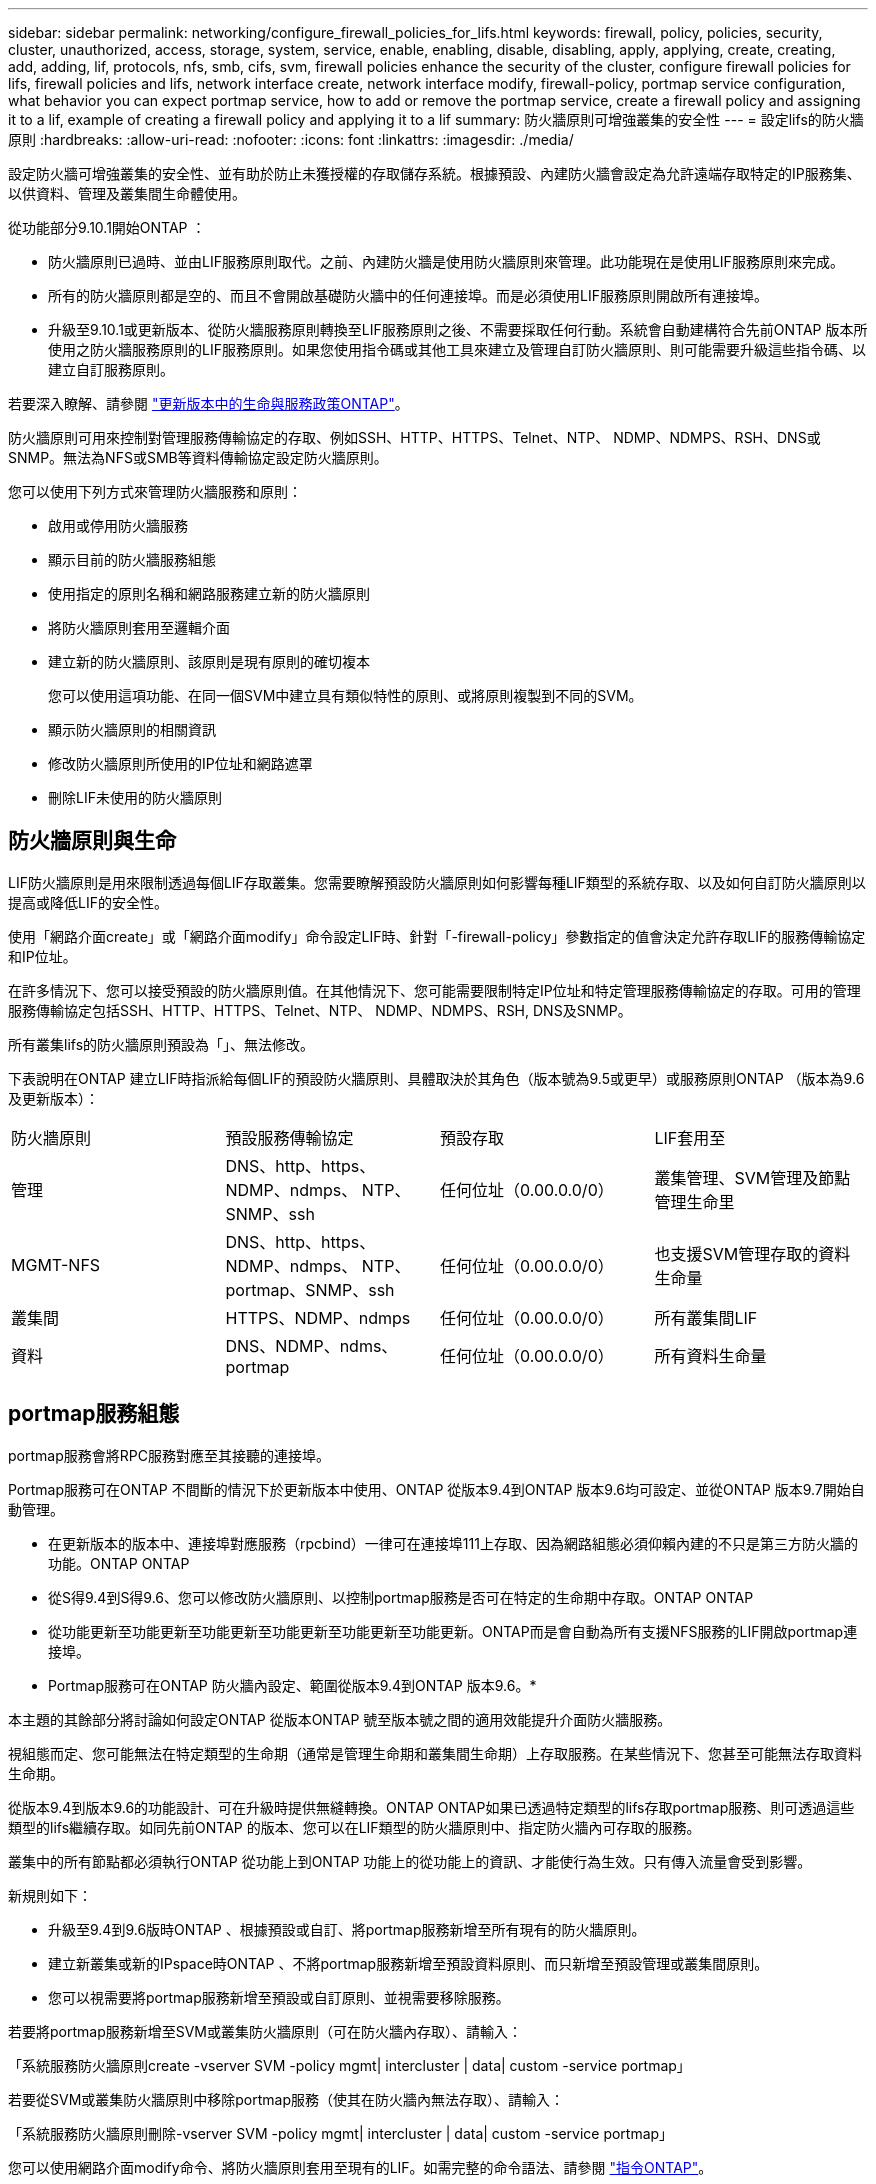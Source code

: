 ---
sidebar: sidebar 
permalink: networking/configure_firewall_policies_for_lifs.html 
keywords: firewall, policy, policies, security, cluster, unauthorized, access, storage, system, service, enable, enabling, disable, disabling, apply, applying, create, creating, add, adding, lif, protocols, nfs, smb, cifs, svm, firewall policies enhance the security of the cluster, configure firewall policies for lifs, firewall policies and lifs, network interface create, network interface modify, firewall-policy, portmap service configuration, what behavior you can expect portmap service, how to add or remove the portmap service, create a firewall policy and assigning it to a lif, example of creating a firewall policy and applying it to a lif 
summary: 防火牆原則可增強叢集的安全性 
---
= 設定lifs的防火牆原則
:hardbreaks:
:allow-uri-read: 
:nofooter: 
:icons: font
:linkattrs: 
:imagesdir: ./media/


[role="lead"]
設定防火牆可增強叢集的安全性、並有助於防止未獲授權的存取儲存系統。根據預設、內建防火牆會設定為允許遠端存取特定的IP服務集、以供資料、管理及叢集間生命體使用。

從功能部分9.10.1開始ONTAP ：

* 防火牆原則已過時、並由LIF服務原則取代。之前、內建防火牆是使用防火牆原則來管理。此功能現在是使用LIF服務原則來完成。
* 所有的防火牆原則都是空的、而且不會開啟基礎防火牆中的任何連接埠。而是必須使用LIF服務原則開啟所有連接埠。
* 升級至9.10.1或更新版本、從防火牆服務原則轉換至LIF服務原則之後、不需要採取任何行動。系統會自動建構符合先前ONTAP 版本所使用之防火牆服務原則的LIF服務原則。如果您使用指令碼或其他工具來建立及管理自訂防火牆原則、則可能需要升級這些指令碼、以建立自訂服務原則。


若要深入瞭解、請參閱 link:lifs_and_service_policies96.html["更新版本中的生命與服務政策ONTAP"]。

防火牆原則可用來控制對管理服務傳輸協定的存取、例如SSH、HTTP、HTTPS、Telnet、NTP、 NDMP、NDMPS、RSH、DNS或SNMP。無法為NFS或SMB等資料傳輸協定設定防火牆原則。

您可以使用下列方式來管理防火牆服務和原則：

* 啟用或停用防火牆服務
* 顯示目前的防火牆服務組態
* 使用指定的原則名稱和網路服務建立新的防火牆原則
* 將防火牆原則套用至邏輯介面
* 建立新的防火牆原則、該原則是現有原則的確切複本
+
您可以使用這項功能、在同一個SVM中建立具有類似特性的原則、或將原則複製到不同的SVM。

* 顯示防火牆原則的相關資訊
* 修改防火牆原則所使用的IP位址和網路遮罩
* 刪除LIF未使用的防火牆原則




== 防火牆原則與生命

LIF防火牆原則是用來限制透過每個LIF存取叢集。您需要瞭解預設防火牆原則如何影響每種LIF類型的系統存取、以及如何自訂防火牆原則以提高或降低LIF的安全性。

使用「網路介面create」或「網路介面modify」命令設定LIF時、針對「-firewall-policy」參數指定的值會決定允許存取LIF的服務傳輸協定和IP位址。

在許多情況下、您可以接受預設的防火牆原則值。在其他情況下、您可能需要限制特定IP位址和特定管理服務傳輸協定的存取。可用的管理服務傳輸協定包括SSH、HTTP、HTTPS、Telnet、NTP、 NDMP、NDMPS、RSH, DNS及SNMP。

所有叢集lifs的防火牆原則預設為「」、無法修改。

下表說明在ONTAP 建立LIF時指派給每個LIF的預設防火牆原則、具體取決於其角色（版本號為9.5或更早）或服務原則ONTAP （版本為9.6及更新版本）：

|===


| 防火牆原則 | 預設服務傳輸協定 | 預設存取 | LIF套用至 


 a| 
管理
 a| 
DNS、http、https、NDMP、ndmps、 NTP、SNMP、ssh
 a| 
任何位址（0.00.0.0/0）
 a| 
叢集管理、SVM管理及節點管理生命里



 a| 
MGMT-NFS
 a| 
DNS、http、https、NDMP、ndmps、 NTP、portmap、SNMP、ssh
 a| 
任何位址（0.00.0.0/0）
 a| 
也支援SVM管理存取的資料生命量



 a| 
叢集間
 a| 
HTTPS、NDMP、ndmps
 a| 
任何位址（0.00.0.0/0）
 a| 
所有叢集間LIF



 a| 
資料
 a| 
DNS、NDMP、ndms、portmap
 a| 
任何位址（0.00.0.0/0）
 a| 
所有資料生命量

|===


== portmap服務組態

portmap服務會將RPC服務對應至其接聽的連接埠。

Portmap服務可在ONTAP 不間斷的情況下於更新版本中使用、ONTAP 從版本9.4到ONTAP 版本9.6均可設定、並從ONTAP 版本9.7開始自動管理。

* 在更新版本的版本中、連接埠對應服務（rpcbind）一律可在連接埠111上存取、因為網路組態必須仰賴內建的不只是第三方防火牆的功能。ONTAP ONTAP
* 從S得9.4到S得9.6、您可以修改防火牆原則、以控制portmap服務是否可在特定的生命期中存取。ONTAP ONTAP
* 從功能更新至功能更新至功能更新至功能更新至功能更新至功能更新。ONTAP而是會自動為所有支援NFS服務的LIF開啟portmap連接埠。


* Portmap服務可在ONTAP 防火牆內設定、範圍從版本9.4到ONTAP 版本9.6。*

本主題的其餘部分將討論如何設定ONTAP 從版本ONTAP 號至版本號之間的適用效能提升介面防火牆服務。

視組態而定、您可能無法在特定類型的生命期（通常是管理生命期和叢集間生命期）上存取服務。在某些情況下、您甚至可能無法存取資料生命期。

從版本9.4到版本9.6的功能設計、可在升級時提供無縫轉換。ONTAP ONTAP如果已透過特定類型的lifs存取portmap服務、則可透過這些類型的lifs繼續存取。如同先前ONTAP 的版本、您可以在LIF類型的防火牆原則中、指定防火牆內可存取的服務。

叢集中的所有節點都必須執行ONTAP 從功能上到ONTAP 功能上的從功能上的資訊、才能使行為生效。只有傳入流量會受到影響。

新規則如下：

* 升級至9.4到9.6版時ONTAP 、根據預設或自訂、將portmap服務新增至所有現有的防火牆原則。
* 建立新叢集或新的IPspace時ONTAP 、不將portmap服務新增至預設資料原則、而只新增至預設管理或叢集間原則。
* 您可以視需要將portmap服務新增至預設或自訂原則、並視需要移除服務。


若要將portmap服務新增至SVM或叢集防火牆原則（可在防火牆內存取）、請輸入：

「系統服務防火牆原則create -vserver SVM -policy mgmt| intercluster | data| custom -service portmap」

若要從SVM或叢集防火牆原則中移除portmap服務（使其在防火牆內無法存取）、請輸入：

「系統服務防火牆原則刪除-vserver SVM -policy mgmt| intercluster | data| custom -service portmap」

您可以使用網路介面modify命令、將防火牆原則套用至現有的LIF。如需完整的命令語法、請參閱 link:http://docs.netapp.com/ontap-9/topic/com.netapp.doc.dot-cm-cmpr/GUID-5CB10C70-AC11-41C0-8C16-B4D0DF916E9B.html["指令ONTAP"^]。



== 建立防火牆原則並將其指派給LIF

當您建立LIF時、預設的防火牆原則會指派給每個LIF。在許多情況下、預設的防火牆設定運作良好、您不需要變更這些設定。如果您想要變更可存取LIF的網路服務或IP位址、可以建立自訂防火牆原則並將其指派給LIF。

.關於這項工作
* 您無法使用「policy」名稱「data"、「intercluster」、「cluster」或「mGMT」來建立防火牆原則。
+
這些值保留給系統定義的防火牆原則。

* 您無法設定或修改叢集l生命 的防火牆原則。
+
所有服務類型的叢集LIF防火牆原則都設為0.00.0.0/0。

* 如果您需要從原則中移除服務、則必須刪除現有的防火牆原則並建立新原則。
* 如果叢集上已啟用IPv6、您可以使用IPv6位址建立防火牆原則。
+
啟用IPv6之後、「data"、「叢集間」和「mGMT」防火牆原則會在其接受的位址清單中包括：：：/0、IPv6萬用字元。

* 使用System Manager設定跨叢集的資料保護功能時、您必須確保叢集間LIF IP位址包含在允許的清單中、而且叢集間LIF和公司擁有的防火牆都允許HTTPS服務。
+
根據預設、「叢集間」防火牆原則允許從所有IP位址（0.00.0.0/0或：/0 for IPv6）存取、並啟用HTTPS、NDMP和NDMPS服務。如果您修改此預設原則、或是為叢集間LIF建立自己的防火牆原則、則必須將每個叢集間LIF IP位址新增至允許的清單、並啟用HTTPS服務。

* 從支援SJS9.6開始ONTAP 、不支援HTTPS和SSH防火牆服務。
+
在S69.6中ONTAP 、「management -https」和「management -ssh」LIF服務可用於HTTPS和SSH管理存取。



.步驟
. 建立防火牆原則、讓特定SVM上的LIF可以使用：
+
「系統服務防火牆原則」會建立-vserver _vserver_name_-policy _policy_name_-service _network_service_-list_ip_address/mask_

+
您可以多次使用此命令、為防火牆原則中的每個服務新增多個網路服務和允許的IP位址清單。

. 使用「系統服務防火牆原則show」命令、確認原則已正確新增。
. 將防火牆原則套用至LIF：
+
「網路介面修改-vserver _vserver_name_-lif_lif_name_-firewall-policy _policy_name_」

. 使用「network interface show -Fields firewall-policy」命令、確認原則已正確新增至LIF。


下列命令會建立名為data_http的防火牆原則、以啟用從10.10子網路IP位址存取HTTP和HTTPS傳輸協定、將該原則套用至SVM VS1上名為data1的LIF、然後顯示叢集上的所有防火牆原則：

....
system services firewall policy create -vserver vs1 -policy data_http -service http - allow-list 10.10.0.0/16
....
....
system services firewall policy show

Vserver Policy       Service    Allowed
------- ------------ ---------- -------------------
cluster-1
        data
                     dns        0.0.0.0/0
                     ndmp       0.0.0.0/0
                     ndmps      0.0.0.0/0
cluster-1
        intercluster
                     https      0.0.0.0/0
                     ndmp       0.0.0.0/0
                     ndmps      0.0.0.0/0
cluster-1
        mgmt
                     dns        0.0.0.0/0
                     http       0.0.0.0/0
                     https      0.0.0.0/0
                     ndmp       0.0.0.0/0
                     ndmps      0.0.0.0/0
                     ntp        0.0.0.0/0
                     snmp       0.0.0.0/0
                     ssh        0.0.0.0/0
vs1
        data_http
                     http       10.10.0.0/16
                     https      10.10.0.0/16

network interface modify -vserver vs1 -lif data1 -firewall-policy data_http

network interface show -fields firewall-policy

vserver  lif                  firewall-policy
-------  -------------------- ---------------
Cluster  node1_clus_1
Cluster  node1_clus_2
Cluster  node2_clus_1
Cluster  node2_clus_2
cluster-1 cluster_mgmt         mgmt
cluster-1 node1_mgmt1          mgmt
cluster-1 node2_mgmt1          mgmt
vs1      data1                data_http
vs3      data2                data
....